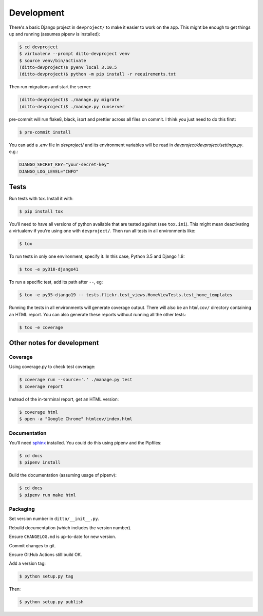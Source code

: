 ###########
Development
###########


There's a basic Django project in ``devproject/`` to make it easier to work on
the app. This might be enough to get things up and running (assumes pipenv is
installed):

.. code-block:: shell

    $ cd devproject
    $ virtualenv --prompt ditto-devproject venv
    $ source venv/bin/activate
    (ditto-devproject)$ pyenv local 3.10.5
    (ditto-devproject)$ python -m pip install -r requirements.txt

Then run migrations and start the server:

.. code-block:: shell

    (ditto-devproject)$ ./manage.py migrate
    (ditto-devproject)$ ./manage.py runserver

pre-commit will run flake8, black, isort and prettier across all files on commit.
I think you just need to do this first:

.. code-block:: shell

    $ pre-commit install

You can add a `.env` file in `devproject/` and its environment variables will be
read in `devproject/devproject/settings.py`. e.g.:

.. code-block:: shell

    DJANGO_SECRET_KEY="your-secret-key"
    DJANGO_LOG_LEVEL="INFO"


*****
Tests
*****

Run tests with tox. Install it with:

.. code-block:: shell

    $ pip install tox

You'll need to have all versions of python available that are tested against (see ``tox.ini``). This might mean deactivating a virtualenv if you're using one with ``devproject/``. Then run all tests in all environments like:

.. code-block:: shell

    $ tox

To run tests in only one environment, specify it. In this case, Python 3.5 and
Django 1.9:

.. code-block:: shell

    $ tox -e py310-django41

To run a specific test, add its path after ``--``, eg:

.. code-block:: shell

    $ tox -e py35-django19 -- tests.flickr.test_views.HomeViewTests.test_home_templates

Running the tests in all environments will generate coverage output. There will
also be an ``htmlcov/`` directory containing an HTML report. You can also
generate these reports without running all the other tests:

.. code-block:: shell

    $ tox -e coverage


***************************
Other notes for development
***************************

Coverage
========

Using coverage.py to check test coverage:

.. code-block:: shell

    $ coverage run --source='.' ./manage.py test
    $ coverage report

Instead of the in-terminal report, get an HTML version:

.. code-block:: shell

    $ coverage html
    $ open -a "Google Chrome" htmlcov/index.html

Documentation
=============

You'll need `sphinx <http://www.sphinx-doc.org/en/master/>`_ installed. You
could do this using pipenv and the Pipfiles:

.. code-block:: shell

    $ cd docs
    $ pipenv install

Build the documentation (assuming usage of pipenv):

.. code-block:: shell

    $ cd docs
    $ pipenv run make html

Packaging
=========

Set version number in ``ditto/__init__.py``.

Rebuild documentation (which includes the version number).

Ensure ``CHANGELOG.md`` is up-to-date for new version.

Commit changes to git.

Ensure GitHub Actions still build OK.

Add a version tag:

.. code-block:: shell

    $ python setup.py tag

Then:

.. code-block:: shell

    $ python setup.py publish
